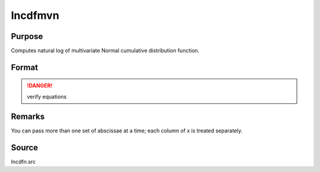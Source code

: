 
lncdfmvn
==============================================

Purpose
----------------

Computes natural log of multivariate Normal cumulative distribution function.

Format
----------------
.. function:: lncdfmvn(x, r)

    :param x: abscissae.
    :type x: KxL matrix

    :param r: correlation matrix.
    :type r: KxK matrix

    :returns: y (*Lx1 vector*)
    
        .. math:: ln Pr(X < x|r)

.. DANGER:: verify equations

Remarks
-------

You can pass more than one set of abscissae at a time; each column of *x*
is treated separately.

Source
------

lncdfn.src

.. seealso:: Functions :func:`cdfmvn`, :func:`lncdfbvn`


